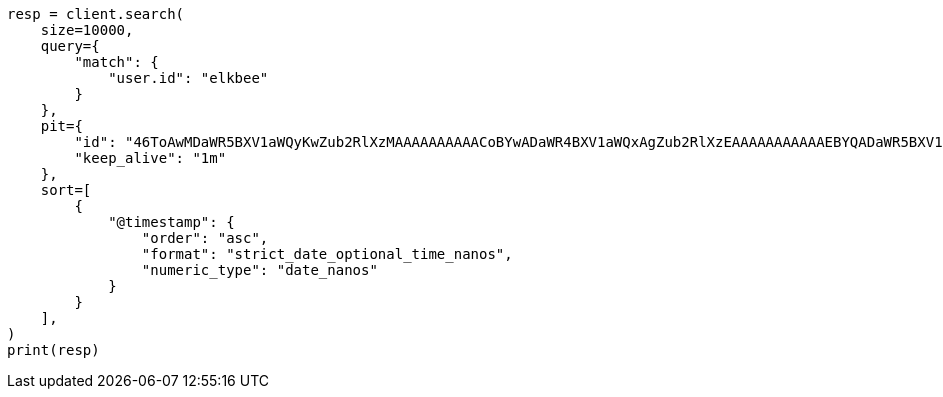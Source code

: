// This file is autogenerated, DO NOT EDIT
// search/search-your-data/paginate-search-results.asciidoc:198

[source, python]
----
resp = client.search(
    size=10000,
    query={
        "match": {
            "user.id": "elkbee"
        }
    },
    pit={
        "id": "46ToAwMDaWR5BXV1aWQyKwZub2RlXzMAAAAAAAAAACoBYwADaWR4BXV1aWQxAgZub2RlXzEAAAAAAAAAAAEBYQADaWR5BXV1aWQyKgZub2RlXzIAAAAAAAAAAAwBYgACBXV1aWQyAAAFdXVpZDEAAQltYXRjaF9hbGw_gAAAAA==",
        "keep_alive": "1m"
    },
    sort=[
        {
            "@timestamp": {
                "order": "asc",
                "format": "strict_date_optional_time_nanos",
                "numeric_type": "date_nanos"
            }
        }
    ],
)
print(resp)
----
